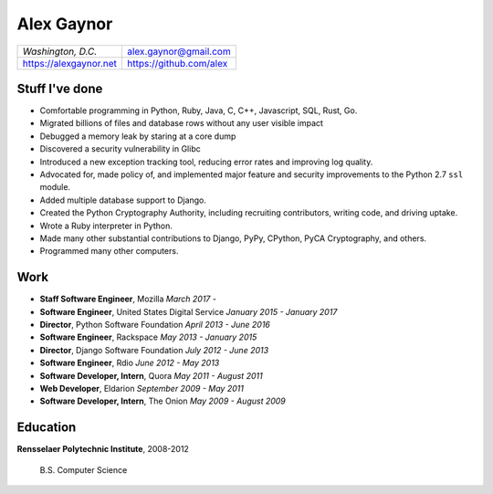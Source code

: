Alex Gaynor
===========

+------------------------+-------------------------+
| *Washington, D.C.*     | alex.gaynor@gmail.com   |
+------------------------+-------------------------+
| https://alexgaynor.net | https://github.com/alex |
+------------------------+-------------------------+

Stuff I've done
---------------

* Comfortable programming in Python, Ruby, Java, C, C++, Javascript, SQL, Rust,
  Go.
* Migrated billions of files and database rows without any user visible impact
* Debugged a memory leak by staring at a core dump
* Discovered a security vulnerability in Glibc
* Introduced a new exception tracking tool, reducing error rates and improving
  log quality.
* Advocated for, made policy of, and implemented major feature and security
  improvements to the Python 2.7 ``ssl`` module.
* Added multiple database support to Django.
* Created the Python Cryptography Authority, including recruiting contributors,
  writing code, and driving uptake.
* Wrote a Ruby interpreter in Python.
* Made many other substantial contributions to Django, PyPy, CPython, PyCA
  Cryptography, and others.
* Programmed many other computers.

Work
----

* **Staff Software Engineer**, Mozilla
  *March 2017 -*
* **Software Engineer**, United States Digital Service
  *January 2015 - January 2017*
* **Director**, Python Software Foundation
  *April 2013 - June 2016*
* **Software Engineer**, Rackspace
  *May 2013 - January 2015*
* **Director**, Django Software Foundation
  *July 2012 - June 2013*
* **Software Engineer**, Rdio
  *June 2012 - May 2013*
* **Software Developer, Intern**, Quora
  *May 2011 - August 2011*
* **Web Developer**, Eldarion
  *September 2009 - May 2011*
* **Software Developer, Intern**, The Onion
  *May 2009 - August 2009*

Education
---------

**Rensselaer Polytechnic Institute**, 2008-2012

    B.S. Computer Science

